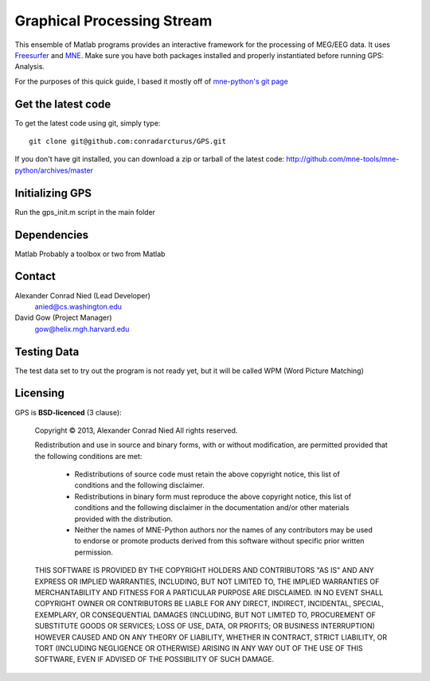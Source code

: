 
.. -*- mode: rst -*-

Graphical Processing Stream
=======================================================

This ensemble of Matlab programs provides an interactive framework for the processing of MEG/EEG data. It uses `Freesurfer <http://surfer.nmr.mgh.harvard.edu/>`_ and `MNE <http://martinos.org/mne>`_. Make sure you have both packages installed and properly instantiated before running GPS: Analysis.

For the purposes of this quick guide, I based it mostly off of `mne-python's git page <https://github.com/mne-tools/mne-python>`_

Get the latest code
^^^^^^^^^^^^^^^^^^^

To get the latest code using git, simply type::

    git clone git@github.com:conradarcturus/GPS.git

If you don't have git installed, you can download a zip or tarball
of the latest code: http://github.com/mne-tools/mne-python/archives/master

Initializing GPS
^^^^^^^^^^^^^^^^^^

Run the gps_init.m script in the main folder

Dependencies
^^^^^^^^^^^^

Matlab
Probably a toolbox or two from Matlab

Contact
^^^^^^^^^^^^

Alexander Conrad Nied (Lead Developer)
    anied@cs.washington.edu

David Gow (Project Manager)
    gow@helix.mgh.harvard.edu

Testing Data
^^^^^^^^^^^^^^^^^^^^^^

The test data set to try out the program is not ready yet, but it will be called WPM (Word Picture Matching)

Licensing
^^^^^^^^^

GPS is **BSD-licenced** (3 clause):

	Copyright © 2013, Alexander Conrad Nied
	All rights reserved.

	Redistribution and use in source and binary forms, with or without
	modification, are permitted provided that the following conditions are met:
	    * Redistributions of source code must retain the above copyright
	      notice, this list of conditions and the following disclaimer.
	    * Redistributions in binary form must reproduce the above copyright
	      notice, this list of conditions and the following disclaimer in the
	      documentation and/or other materials provided with the distribution.
	    * Neither the names of MNE-Python authors nor the names of any
	      contributors may be used to endorse or promote products derived from
	      this software without specific prior written permission.

	THIS SOFTWARE IS PROVIDED BY THE COPYRIGHT HOLDERS AND CONTRIBUTORS "AS IS" AND
	ANY EXPRESS OR IMPLIED WARRANTIES, INCLUDING, BUT NOT LIMITED TO, THE IMPLIED
	WARRANTIES OF MERCHANTABILITY AND FITNESS FOR A PARTICULAR PURPOSE ARE
	DISCLAIMED. IN NO EVENT SHALL COPYRIGHT OWNER OR CONTRIBUTORS BE LIABLE FOR ANY
	DIRECT, INDIRECT, INCIDENTAL, SPECIAL, EXEMPLARY, OR CONSEQUENTIAL DAMAGES
	(INCLUDING, BUT NOT LIMITED TO, PROCUREMENT OF SUBSTITUTE GOODS OR SERVICES;
	LOSS OF USE, DATA, OR PROFITS; OR BUSINESS INTERRUPTION) HOWEVER CAUSED AND
	ON ANY THEORY OF LIABILITY, WHETHER IN CONTRACT, STRICT LIABILITY, OR TORT
	(INCLUDING NEGLIGENCE OR OTHERWISE) ARISING IN ANY WAY OUT OF THE USE OF THIS
	SOFTWARE, EVEN IF ADVISED OF THE POSSIBILITY OF SUCH DAMAGE.
